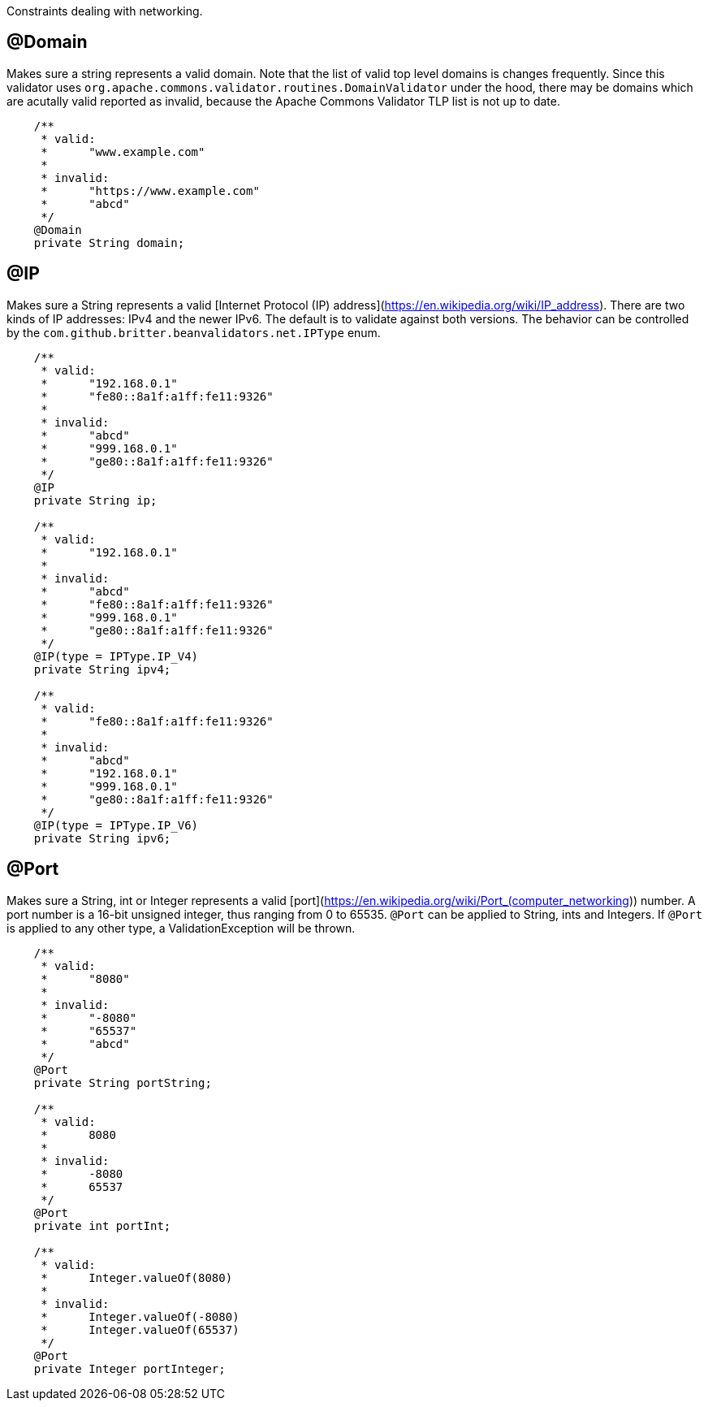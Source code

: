 ////
 Copyright 2019 Benedikt Ritter

 Licensed under the Apache License, Version 2.0 (the "License");
 you may not use this file except in compliance with the License.
 You may obtain a copy of the License at

      https://www.apache.org/licenses/LICENSE-2.0

 Unless required by applicable law or agreed to in writing, software
 distributed under the License is distributed on an "AS IS" BASIS,
 WITHOUT WARRANTIES OR CONDITIONS OF ANY KIND, either express or implied.
 See the License for the specific language governing permissions and
 limitations under the License.
////

Constraints dealing with networking.

## @Domain

Makes sure a string represents a valid domain. Note that the list of valid top level domains is changes frequently. Since
this validator uses `org.apache.commons.validator.routines.DomainValidator` under the hood, there may be domains which
are acutally valid reported as invalid, because the Apache Commons Validator TLP list is not up to date.

[source,java]
----
    /**
     * valid:
     *      "www.example.com"
     *
     * invalid:
     *      "https://www.example.com"
     *      "abcd"
     */
    @Domain
    private String domain;
----

## @IP

Makes sure a String represents a valid [Internet Protocol (IP) address](https://en.wikipedia.org/wiki/IP_address). There
are two kinds of IP addresses: IPv4 and the newer IPv6. The default is to validate against both versions. The behavior
can be controlled by the `com.github.britter.beanvalidators.net.IPType` enum.

[source,java]
----
    /**
     * valid:
     *      "192.168.0.1"
     *      "fe80::8a1f:a1ff:fe11:9326"
     *
     * invalid:
     *      "abcd"
     *      "999.168.0.1"
     *      "ge80::8a1f:a1ff:fe11:9326"
     */
    @IP
    private String ip;

    /**
     * valid:
     *      "192.168.0.1"
     *
     * invalid:
     *      "abcd"
     *      "fe80::8a1f:a1ff:fe11:9326"
     *      "999.168.0.1"
     *      "ge80::8a1f:a1ff:fe11:9326"
     */
    @IP(type = IPType.IP_V4)
    private String ipv4;

    /**
     * valid:
     *      "fe80::8a1f:a1ff:fe11:9326"
     *
     * invalid:
     *      "abcd"
     *      "192.168.0.1"
     *      "999.168.0.1"
     *      "ge80::8a1f:a1ff:fe11:9326"
     */
    @IP(type = IPType.IP_V6)
    private String ipv6;
----

## @Port

Makes sure a String, int or Integer represents a valid [port](https://en.wikipedia.org/wiki/Port_(computer_networking))
number. A port number is a 16-bit unsigned integer, thus ranging from 0 to 65535. `@Port` can be applied to String, ints
and Integers. If `@Port` is applied to any other type, a ValidationException will be thrown.

[source,java]
----
    /**
     * valid:
     *      "8080"
     *
     * invalid:
     *      "-8080"
     *      "65537"
     *      "abcd"
     */
    @Port
    private String portString;

    /**
     * valid:
     *      8080
     *
     * invalid:
     *      -8080
     *      65537
     */
    @Port
    private int portInt;

    /**
     * valid:
     *      Integer.valueOf(8080)
     *
     * invalid:
     *      Integer.valueOf(-8080)
     *      Integer.valueOf(65537)
     */
    @Port
    private Integer portInteger;
----
